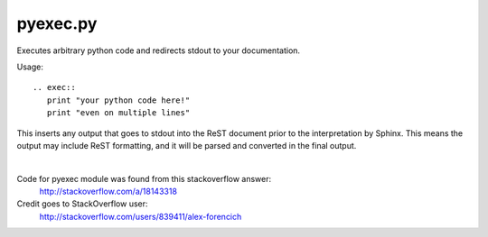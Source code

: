 ++++++++++++++++++
pyexec.py
++++++++++++++++++

Executes arbitrary python code and redirects stdout to your documentation.

Usage::

    .. exec::
       print "your python code here!"
       print "even on multiple lines"

This inserts any output that goes to stdout into the ReST document
prior to the interpretation by Sphinx. This means the output may include ReST formatting,
and it will be parsed and converted in the final output.

|

Code for pyexec module was found from this stackoverflow answer:
    http://stackoverflow.com/a/18143318
Credit goes to StackOverflow user:
    http://stackoverflow.com/users/839411/alex-forencich